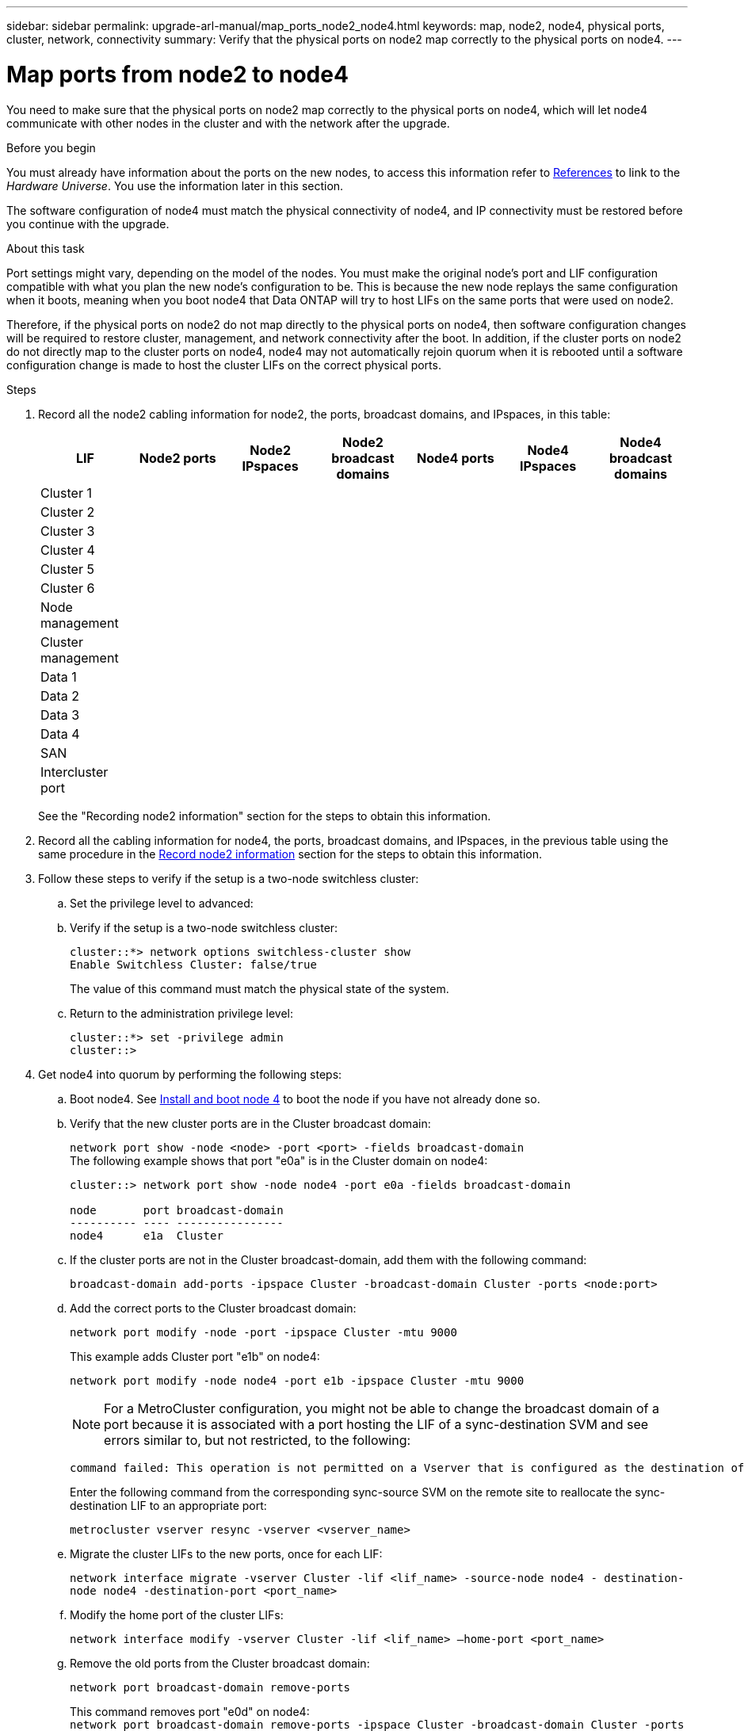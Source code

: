 ---
sidebar: sidebar
permalink: upgrade-arl-manual/map_ports_node2_node4.html
keywords: map, node2, node4, physical ports, cluster, network, connectivity
summary: Verify that the physical ports on node2 map correctly to the physical ports on node4.
---

= Map ports from node2 to node4
:hardbreaks:
:nofooter:
:icons: font
:linkattrs:
:imagesdir: ./media/

[.lead]
// COPIED FROM 9.8 GUIDE...CHECK FOR REUSE, THEN REMOVE THIS COMMENT
You need to make sure that the physical ports on node2 map correctly to the physical ports on node4, which will let node4 communicate with other nodes in the cluster and with the network after the upgrade.

.Before you begin

You must already have information about the ports on the new nodes, to access this information refer to link:other_references.html[References] to link to the _Hardware Universe_. You use the information later in this section.

The software configuration of node4 must match the physical connectivity of node4, and IP connectivity must be restored before you continue with the upgrade.

.About this task

Port settings might vary, depending on the model of the nodes. You must make the original node's port and LIF configuration compatible with what you plan the new node's configuration to be. This is because the new node replays the same configuration when it boots, meaning when you boot node4 that Data ONTAP will try to host LIFs on the same ports that were used on node2.

Therefore, if the physical ports on node2 do not map directly to the physical ports on node4, then software configuration changes will be required to restore cluster, management, and network connectivity after the boot. In addition, if the cluster ports on node2 do not directly map to the cluster ports on node4, node4 may not automatically rejoin quorum when it is rebooted until a software configuration change is made to host the cluster LIFs on the correct physical ports.

.Steps

. Record all the node2 cabling information for node2, the ports, broadcast domains, and IPspaces, in this table:
+
[cols=7*,options="header"]
|===
|LIF
|Node2 ports
|Node2 IPspaces
|Node2 broadcast domains
|Node4 ports
|Node4 IPspaces
|Node4 broadcast domains
|Cluster 1
| | | | | |
|Cluster 2
| | | | | |
|Cluster 3
| | | | | |
|Cluster 4
| | | | | |
|Cluster 5
| | | | | |
|Cluster 6
| | | | | |
|Node management
| | | | | |
|Cluster management
| | | | | |
|Data 1
| | | | | |
|Data 2
| | | | | |
|Data 3
| | | | | |
|Data 4
| | | | | |
|SAN
| | | | | |
|Intercluster port
| | | | | |
|===
+
See the "Recording node2 information" section for the steps to obtain this information.

. Record all the cabling information for node4, the ports, broadcast domains, and IPspaces, in the previous table using the same procedure in the link:record_node2_information.html[Record node2 information] section for the steps to obtain this information.

. Follow these steps to verify if the setup is a two-node switchless cluster:
.. Set the privilege level to advanced:
.. Verify if the setup is a two-node switchless cluster:
+
----
cluster::*> network options switchless-cluster show
Enable Switchless Cluster: false/true
----
+
The value of this command must match the physical state of the system.
.. Return to the administration privilege level:
+
----
cluster::*> set -privilege admin
cluster::>
----
. Get node4 into quorum by performing the following steps:
.. Boot node4. See link:install_boot_node4.html[Install and boot node 4] to boot the node if you have not already done so.
.. Verify that the new cluster ports are in the Cluster broadcast domain:
+
`network port show -node <node> -port <port> -fields broadcast-domain`
The following example shows that port "e0a" is in the Cluster domain on node4:
+
----
cluster::> network port show -node node4 -port e0a -fields broadcast-domain

node       port broadcast-domain
---------- ---- ----------------
node4      e1a  Cluster
----
.. If the cluster ports are not in the Cluster broadcast-domain, add them with the following command:
+
`broadcast-domain add-ports -ipspace Cluster -broadcast-domain Cluster -ports <node:port>`
.. Add the correct ports to the Cluster broadcast domain:
+
`network port modify -node -port -ipspace Cluster -mtu 9000`
+
This example adds Cluster port "e1b" on node4:
+
`network port modify -node node4 -port e1b -ipspace Cluster -mtu 9000`
+
NOTE: For a MetroCluster configuration, you might not be able to change the broadcast domain of a port because it is associated with a port hosting the LIF of a sync-destination SVM and see errors similar to, but not restricted, to the following:
+
----
command failed: This operation is not permitted on a Vserver that is configured as the destination of a MetroCluster Vserver relationship.
----
+
Enter the following command from the corresponding sync-source SVM on the remote site to reallocate the sync-destination LIF to an appropriate port:
+
`metrocluster vserver resync -vserver <vserver_name>`

.. Migrate the cluster LIFs to the new ports, once for each LIF:
+
`network interface migrate -vserver Cluster -lif <lif_name> -source-node node4 - destination-node node4 -destination-port <port_name>`
.. Modify the home port of the cluster LIFs:
+
`network interface modify -vserver Cluster -lif <lif_name> –home-port <port_name>`

.. Remove the old ports from the Cluster broadcast domain:
+
`network port broadcast-domain remove-ports`
+
This command removes port "e0d" on node4:
`network port broadcast-domain remove-ports -ipspace Cluster -broadcast-domain Cluster ‑ports node4:e0d`
.. Verify that node4 has rejoined quorum:
+
`cluster show -node node4 -fields health`

. [[man_map_2_step5]]Adjust the broadcast domains hosting your cluster LIFs and node-management/cluster-management LIFs. Ensure that each broadcast domain contains the correct ports. A port cannot be moved between broadcast domains if it is hosting or is home to a LIF so you may need to migrate and modify the LIFs as shown in the following steps:
.. Display the home port of a LIF:
+
`network interface show -fields home-node,home-port`
.. Display the broadcast domain containing this port:
+
`network port broadcast-domain show -ports <node_name:port_name>`
.. Add or remove ports from broadcast domains:
+
`network port broadcast-domain add-ports`
+
`network port broadcast-domain remove-ports`
.. Modify a LIF’s home port:
+
`network interface modify -vserver <vserver_name> -lif <lif_name> –home-port <port_name>`
. Adjust the intercluster broadcast domains and migrate the intercluster LIFs, if necessary, using the same commands shown in <<man_map_2_step5,Step 5>>.
. Adjust any other broadcast domains and migrate the data LIFs, if necessary, using the same
commands shown in <<man_map_2_step5,Step 5>>.
. If there were any ports on node2 that no longer exist on node4, follow these steps to delete them:
.. Access the advanced privilege level on either node:
+
`set -privilege advanced`
.. To delete the ports:
+
`network port delete -node <node_name> -port <port_name>`
.. Return to the admin level:
+
`set -privilege admin`
. Adjust all the LIF failover groups:
`network interface modify -failover-group <failover_group> -failover-policy <failover_policy>`
+
The following command sets the failover policy to `broadcast-domain-wide` and uses the
ports in failover group `fg1` as failover targets for LIF `data1` on `node4`:
+
`network interface modify -vserver node4 -lif data1 failover-policy broadcast-domain-wide -failover-group fg1`
+
For more information, refer to link:other_references.html[References] to link to the _ONTAP 9 Network Management Guide_ or the _ONTAP 9 Commands: Manual Page Reference_, and go to _Configuring failover settings on a LIF_.
. Verify the changes on node4:
+
`network port show -node node4`
